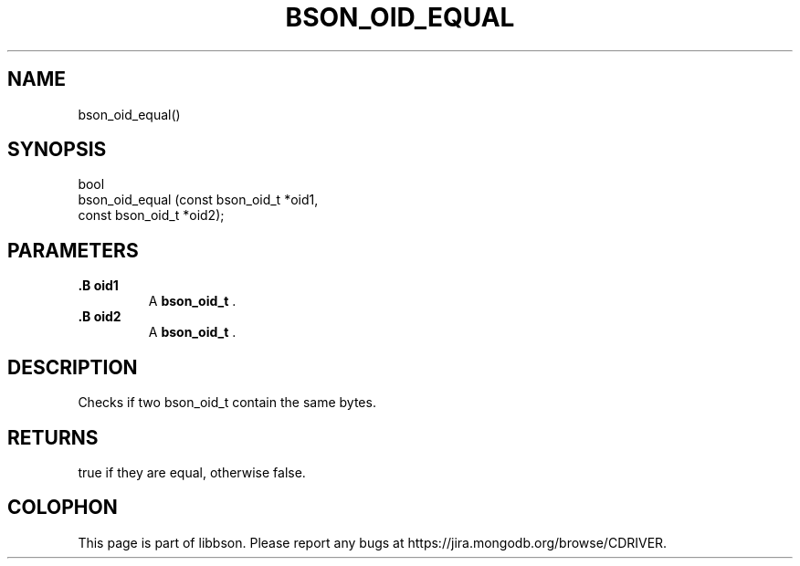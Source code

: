 .\" This manpage is Copyright (C) 2014 MongoDB, Inc.
.\" 
.\" Permission is granted to copy, distribute and/or modify this document
.\" under the terms of the GNU Free Documentation License, Version 1.3
.\" or any later version published by the Free Software Foundation;
.\" with no Invariant Sections, no Front-Cover Texts, and no Back-Cover Texts.
.\" A copy of the license is included in the section entitled "GNU
.\" Free Documentation License".
.\" 
.TH "BSON_OID_EQUAL" "3" "2014-09-22" "libbson"
.SH NAME
bson_oid_equal()
.SH "SYNOPSIS"

.nf
.nf
bool
bson_oid_equal (const bson_oid_t *oid1,
                const bson_oid_t *oid2);
.fi
.fi

.SH "PARAMETERS"

.TP
.B .B oid1
A
.BR bson_oid_t
\&.
.LP
.TP
.B .B oid2
A
.BR bson_oid_t
\&.
.LP

.SH "DESCRIPTION"

Checks if two bson_oid_t contain the same bytes.

.SH "RETURNS"

true if they are equal, otherwise false.


.BR
.SH COLOPHON
This page is part of libbson.
Please report any bugs at
\%https://jira.mongodb.org/browse/CDRIVER.
